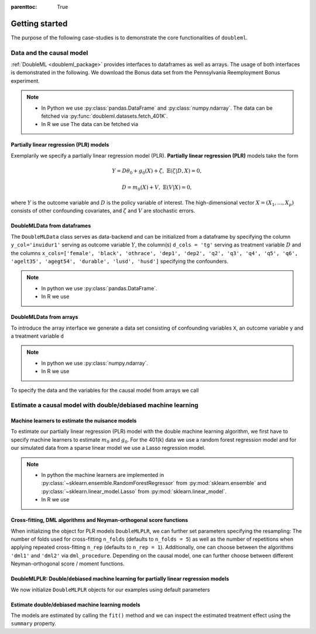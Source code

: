 :parenttoc: True

Getting started
===============

The purpose of the following case-studies is to demonstrate the core functionalities of ``doubleml``.

Data and the causal model
-------------------------

:ref:`DoubleML <doubleml_package>` provides interfaces to dataframes as well as arrays. The usage of both interfaces is
demonstrated in the following. We download the Bonus data set from the Pennsylvania Reemployment Bonus experiment.

.. note::
    - In Python we use :py:class:`pandas.DataFrame` and :py:class:`numpy.ndarray`.
      The data can be fetched via :py:func:`doubleml.datasets.fetch_401K`.
    - In R we use
      The data can be fetched via

.. tabbed:: Python

    .. ipython:: python

        from doubleml.datasets import fetch_bonus

        # Load data
        df_bonus = fetch_bonus('DataFrame')
        df_bonus.head(5)

.. tabbed:: R

    .. jupyter-execute::

        X = c(1,4,5,6);
        Y = c(5,3,5,7);
        lm(Y~X)

Partially linear regression (PLR) models
^^^^^^^^^^^^^^^^^^^^^^^^^^^^^^^^^^^^^^^^

Exemplarily we specify a partially linear regression model (PLR). **Partially linear regression (PLR)** models take the
form

.. math::

    Y = D \theta_0 + g_0(X) + \zeta, & &\mathbb{E}(\zeta | D,X) = 0,

    D = m_0(X) + V, & &\mathbb{E}(V | X) = 0,

where :math:`Y` is the outcome variable and :math:`D` is the policy variable of interest.
The high-dimensional vector :math:`X = (X_1, \ldots, X_p)` consists of other confounding covariates,
and :math:`\zeta` and :math:`V` are stochastic errors.

DoubleMLData from dataframes
^^^^^^^^^^^^^^^^^^^^^^^^^^^^

The ``DoubleMLData`` class serves as data-backend and can be initialized from a dataframe by
specifying the column ``y_col='inuidur1'`` serving as outcome variable :math:`Y`, the column(s) ``d_cols = 'tg'``
serving as treatment variable :math:`D` and the columns ``x_cols=['female', 'black', 'othrace', 'dep1', 'dep2', 'q2', 'q3', 'q4', 'q5', 'q6', 'agelt35', 'agegt54', 'durable', 'lusd', 'husd']``
specifying the confounders.

.. note::
    * In python we use :py:class:`pandas.DataFrame`.
    * In R we use

.. tabbed:: Python

    .. ipython:: python

        from doubleml import DoubleMLData

        # Specify the data and the variables for the causal model
        obj_dml_data_bonus = DoubleMLData(df_bonus,
                                          y_col='inuidur1',
                                          d_cols='tg',
                                          x_cols=['female', 'black', 'othrace', 'dep1', 'dep2',
                                                  'q2', 'q3', 'q4', 'q5', 'q6', 'agelt35', 'agegt54',
                                                  'durable', 'lusd', 'husd'])
        print(obj_dml_data_bonus)

.. tabbed:: R

    .. jupyter-execute::

        X = c(1,4,5,6);
        Y = c(5,3,5,7);
        lm(Y~X)


DoubleMLData from arrays
^^^^^^^^^^^^^^^^^^^^^^^^

To introduce the array interface we generate a data set consisting of confounding variables ``X``, an outcome
variable ``y`` and a treatment variable ``d``

.. note::
    * In python we use :py:class:`numpy.ndarray`.
    * In R we use

.. tabbed:: Python

    .. ipython:: python

        import numpy as np

        # Generate data
        np.random.seed(3141)
        n_obs = 500
        n_vars = 100
        theta = 3
        X = np.random.normal(size=(n_obs, n_vars))
        d = np.dot(X[:, :3], np.array([5, 5, 5])) + np.random.standard_normal(size=(n_obs,))
        y = theta * d + np.dot(X[:, :3], np.array([5, 5, 5])) + np.random.standard_normal(size=(n_obs,))

.. tabbed:: R

    .. jupyter-execute::

        X = c(1,4,5,6);
        Y = c(5,3,5,7);
        lm(Y~X)

To specify the data and the variables for the causal model from arrays we call

.. tabbed:: Python

    .. ipython:: python

        from doubleml import DoubleMLData

        obj_dml_data_sim = DoubleMLData.from_arrays(X, y, d)
        print(obj_dml_data_sim)

.. tabbed:: R

    .. jupyter-execute::

        X = c(1,4,5,6);
        Y = c(5,3,5,7);
        lm(Y~X)

Estimate a causal model with double/debiased machine learning
-------------------------------------------------------------

Machine learners to estimate the nuisance models
^^^^^^^^^^^^^^^^^^^^^^^^^^^^^^^^^^^^^^^^^^^^^^^^

To estimate our partially linear regression (PLR) model with the double machine learning algorithm, we first have to
specify machine learners to estimate :math:`m_0` and :math:`g_0`. For the 401(k) data we use
a random forest regression model
and for our simulated data from a sparse linear model we use a Lasso regression model.

.. note::
    * In python the machine learners are implemented in :py:class:`~sklearn.ensemble.RandomForestRegressor` from :py:mod:`sklearn.ensemble` and :py:class:`~sklearn.linear_model.Lasso` from :py:mod:`sklearn.linear_model`.
    * In R we use

.. tabbed:: Python

    .. ipython:: python

        from sklearn.base import clone
        from sklearn.ensemble import RandomForestRegressor
        from sklearn.linear_model import Lasso

        learner = RandomForestRegressor(n_estimators = 500, max_features = 'sqrt', max_depth= 5)
        ml_g_bonus = clone(learner)
        ml_m_bonus = clone(learner)

        learner = Lasso(alpha=np.sqrt(np.log(n_vars)/(n_obs)))
        ml_g_sim = clone(learner)
        ml_m_sim = clone(learner)

.. tabbed:: R

    .. jupyter-execute::

        X = c(1,4,5,6);
        Y = c(5,3,5,7);
        lm(Y~X)

Cross-fitting, DML algorithms and Neyman-orthogonal score functions
^^^^^^^^^^^^^^^^^^^^^^^^^^^^^^^^^^^^^^^^^^^^^^^^^^^^^^^^^^^^^^^^^^^

When initializing the object for PLR models ``DoubleMLPLR``, we can further set parameters specifying the
resampling: The number of folds used for cross-fitting ``n_folds`` (defaults to ``n_folds = 5``) as well as the number
of repetitions when applying repeated cross-fitting ``n_rep`` (defaults to ``n_rep = 1``).
Additionally, one can choose between the algorithms ``'dml1'`` and  ``'dml2'`` via ``dml_procedure``. Depending on the
causal model, one can further choose between different Neyman-orthogonal score / moment functions.

DoubleMLPLR: Double/debiased machine learning for partially linear regression models
^^^^^^^^^^^^^^^^^^^^^^^^^^^^^^^^^^^^^^^^^^^^^^^^^^^^^^^^^^^^^^^^^^^^^^^^^^^^^^^^^^^^

We now initialize ``DoubleMLPLR`` objects for our examples using default parameters


.. tabbed:: Python

    .. ipython:: python

        from doubleml import DoubleMLPLR
        np.random.seed(3141)
        obj_dml_plr_bonus = DoubleMLPLR(obj_dml_data_bonus, ml_g_bonus, ml_m_bonus)
        obj_dml_plr_sim = DoubleMLPLR(obj_dml_data_sim, ml_g_sim, ml_m_sim)

.. tabbed:: R

    .. jupyter-execute::

        X = c(1,4,5,6);
        Y = c(5,3,5,7);
        lm(Y~X)

Estimate double/debiased machine learning models
^^^^^^^^^^^^^^^^^^^^^^^^^^^^^^^^^^^^^^^^^^^^^^^^

The models are estimated by calling the ``fit()`` method and we can inspect the estimated treatment effect using the
``summary`` property.


.. tabbed:: Python

    .. ipython:: python

        obj_dml_plr_bonus.fit()
        print(obj_dml_plr_bonus.summary)

        obj_dml_plr_sim.fit()
        print(obj_dml_plr_sim.summary)

.. tabbed:: R

    .. jupyter-execute::

        X = c(1,4,5,6);
        Y = c(5,3,5,7);
        lm(Y~X)
